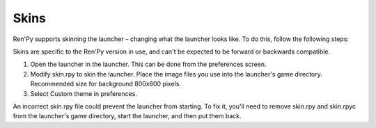 .. _skins:

=====
Skins
=====

Ren'Py supports skinning the launcher – changing what the launcher
looks like. To do this, follow the following steps:

Skins are specific to the Ren'Py version in use, and can't be
expected to be forward or backwards compatible.

1. Open the launcher in the launcher. This can be done from the
   preferences screen.

2. Modify skin.rpy to skin the launcher. Place the image files you use
   into the launcher's game directory. Recommended size for background 
   800x600 pixels. 
   
3. Select Custom theme in preferences.

An incorrect skin.rpy file could prevent the launcher from
starting. To fix it, you'll need to remove skin.rpy and skin.rpyc from
the launcher's game directory, start the launcher, and then put them
back.
